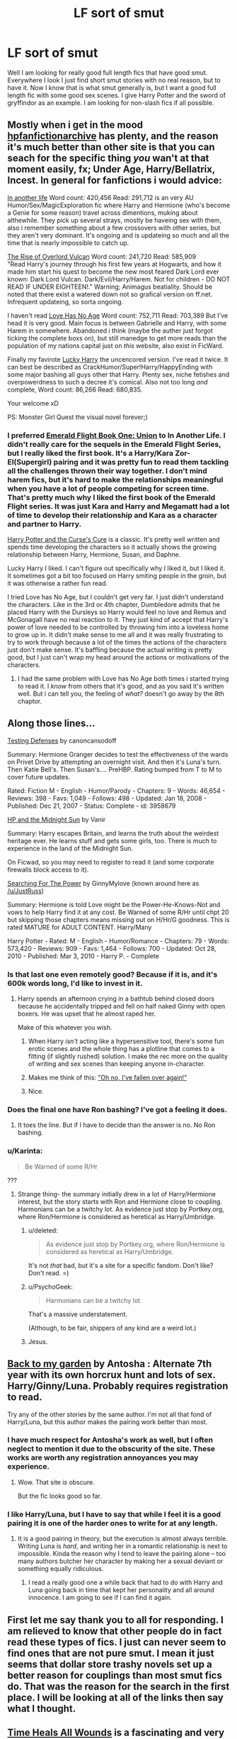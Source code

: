 #+TITLE: LF sort of smut

* LF sort of smut
:PROPERTIES:
:Author: 0Foxy0Engineer0
:Score: 13
:DateUnix: 1430112101.0
:DateShort: 2015-Apr-27
:FlairText: Request
:END:
Well I am looking for really good full length fics that have good smut. Everywhere I look I just find short smut stories with no real reason, but to have it. Now I know that is what smut generally is, but I want a good full length fic with some good sex scenes. I give Harry Potter and the sword of gryffindor as an example. I am looking for non-slash fics if all possible.


** Mostly when i get in the mood [[http://www.hpfanficarchive.com/stories/][hpfanfictionarchive]] has plenty, and the reason it's much better than other site is that you can seach for the specific thing /you/ wan't at that moment easily, fx; Under Age, Harry/Bellatrix, Incest. In general for fanfictions i would advice:

[[http://www.hpfanficarchive.com/stories/viewstory.php?sid=1202][In another life]] Word count: 420,456 Read: 291,712 is an very AU Humor/Sex/MagicExploration fic where Harry and Hermione (who's become a Genie for some reason) travel across dimentions, muking about althewhile. They pick up several strays, mostly be haveing sex with them, also i remember something about a few crossovers with other series, but they aren't very dominant. It's ongoing and is updateing so much and all the time that is nearly impossible to catch up.

[[http://www.hpfanficarchive.com/stories/viewstory.php?sid=710][The Rise of Overlord Vulcan]] Word count: 241,720 Read: 585,909\\
"Read Harry's journey through his first few years at Hogwarts, and how it made him start his quest to become the new most feared Dark Lord ever known: Dark Lord Vulcan. Dark/Evil/Harry/Harem. Not for children - DO NOT READ IF UNDER EIGHTEEN!." Warning; Animagus beatiality. Should be noted that there exist a watered down not so grafical version on ff.net. Infrequent updateing, so sorta ongoing.

I haven't read [[http://www.hpfanficarchive.com/stories/viewstory.php?sid=753][Love Has No Age]] Word count: 752,711 Read: 703,389 But I've head it is very good. Main focus is between Gabrielle and Harry, with some Harem in somewhere. Abandoned i think (maybe the auther just forgot ticking the complete boxs on), but still manedge to get more reads than the population of my nations capital just on /this/ website, also exist in FicWard.

Finally my favirote [[http://www.hpfanficarchive.com/stories/viewstory.php?sid=457][Lucky Harry]] the uncencored version. I've read it twice. It can best be described as CrackHumor/Super!Harry/HappyEnding with some major bashing all guys other that Harry. Plenty sex, niche fetishes and overpowerdness to such a decree it's comical. Also not too long /and/ complete, Word count: 86,266 Read: 680,835.

Your welcome xD

PS: Monster Girl Quest the visual novel forever;)
:PROPERTIES:
:Author: KayanRider
:Score: 9
:DateUnix: 1430167521.0
:DateShort: 2015-Apr-28
:END:

*** I preferred [[http://www.hpfanficarchive.com/stories/viewstory.php?sid=740][Emerald Flight Book One: Union]] to In Another Life. I didn't really care for the sequels in the Emerald Flight Series, but I really liked the first book. It's a Harry/Kara Zor-El(Supergirl) pairing and it was pretty fun to read them tackling all the challenges thrown their way together. I don't mind harem fics, but it's hard to make the relationships meaningful when you have a lot of people competing for screen time. That's pretty much why I liked the first book of the Emerald Flight series. It was just Kara and Harry and Megamatt had a lot of time to develop their relationship and Kara as a character and partner to Harry.

[[http://www.hpfanficarchive.com/stories/viewstory.php?sid=689][Harry Potter and the Curse's Cure]] is a classic. It's pretty well written and spends time developing the characters so it actually shows the growing relationship between Harry, Hermione, Susan, and Daphne.

Lucky Harry I liked. I can't figure out specifically why I liked it, but I liked it. It sometimes got a bit too focused on Harry smiting people in the groin, but it was otherwise a rather fun read.

I tried Love has No Age, but I couldn't get very far. I just didn't understand the characters. Like in the 3rd or 4th chapter, Dumbledore admits that he placed Harry with the Dursleys so Harry would feel no love and Remus and McGonagall have no real reaction to it. They just kind of accept that Harry's power of love needed to be controlled by throwing him into a loveless home to grow up in. It didn't make sense to me all and it was really frustrating to try to work through because a lot of the times the actions of the characters just don't make sense. It's baffling because the actual writing is pretty good, but I just can't wrap my head around the actions or motivations of the characters.
:PROPERTIES:
:Author: AraelStannis
:Score: 2
:DateUnix: 1430304370.0
:DateShort: 2015-Apr-29
:END:

**** I had the same problem with Love has No Age both times i started trying to read it. I /know/ from others that it's good, and as you said it's written well. But i can tell you, the feeling of /what?/ doesn't go away by the 8th chaptor.
:PROPERTIES:
:Author: KayanRider
:Score: 1
:DateUnix: 1430341824.0
:DateShort: 2015-Apr-30
:END:


** Along those lines...

[[http://www.fanfiction.net/s/3958679/1/Testing-Defenses][Testing Defenses]] by canoncansodoff

Summary: Hermione Granger decides to test the effectiveness of the wards on Privet Drive by attempting an overnight visit. And then it's Luna's turn. Then Katie Bell's. Then Susan's.... PreHBP. Rating bumped from T to M to cover future updates.

Rated: Fiction M - English - Humor/Parody - Chapters: 9 - Words: 46,654 - Reviews: 398 - Favs: 1,049 - Follows: 498 - Updated: Jan 18, 2008 - Published: Dec 21, 2007 - Status: Complete - id: 3958679

[[http://www.ficwad.com/story/76962][HP and the Midnight Sun]] by Vanir

Summary: Harry escapes Britain, and learns the truth about the weirdest heritage ever. He learns stuff and gets some girls, too. There is much to experience in the land of the Midnight Sun.

On Ficwad, so you may need to register to read it (and some corporate firewalls block access to it).

[[http://www.fanfiction.net/s/5790760/1/Searching-For-The-Power][Searching For The Power]] by GinnyMylove (known around here as [[/u/JustRuss]])

Summary: Hermione is told Love might be the Power-He-Knows-Not and vows to help Harry find it at any cost. Be Warned of some R/Hr until chpt 20 but skipping those chapters means missing out on H/Hr/G goodness. This is rated MATURE for ADULT CONTENT. Harry/Many

Harry Potter - Rated: M - English - Humor/Romance - Chapters: 79 - Words: 573,420 - Reviews: 909 - Favs: 1,464 - Follows: 700 - Updated: Oct 28, 2010 - Published: Mar 3, 2010 - Harry P. - Complete
:PROPERTIES:
:Author: wordhammer
:Score: 6
:DateUnix: 1430157507.0
:DateShort: 2015-Apr-27
:END:

*** Is that last one even remotely good? Because if it is, and it's 600k words long, I'd like to invest in it.
:PROPERTIES:
:Author: snowywish
:Score: 3
:DateUnix: 1430165118.0
:DateShort: 2015-Apr-28
:END:

**** Harry spends an afternoon crying in a bathtub behind closed doors because he accidentally tripped and fell on half naked Ginny with open boxers. He was upset that he almost raped her.

Make of this whatever you wish.
:PROPERTIES:
:Author: kecskepasztor
:Score: 10
:DateUnix: 1430167877.0
:DateShort: 2015-Apr-28
:END:

***** When Harry /isn't/ acting like a hypersensitive tool, there's some fun erotic scenes and the whole thing has a plotline that comes to a fitting (if slightly rushed) solution. I make the rec more on the quality of writing and sex scenes than keeping anyone in-character.
:PROPERTIES:
:Author: wordhammer
:Score: 3
:DateUnix: 1430174350.0
:DateShort: 2015-Apr-28
:END:


***** Makes me think of this: [[https://www.youtube.com/watch?v=CXrBkil7YoM]["Oh no, I've fallen over again!"]]
:PROPERTIES:
:Score: 3
:DateUnix: 1430192819.0
:DateShort: 2015-Apr-28
:END:


***** Nice.
:PROPERTIES:
:Author: snowywish
:Score: 1
:DateUnix: 1430169132.0
:DateShort: 2015-Apr-28
:END:


*** Does the final one have Ron bashing? I've got a feeling it does.
:PROPERTIES:
:Author: PsychoGeek
:Score: 1
:DateUnix: 1430171358.0
:DateShort: 2015-Apr-28
:END:

**** It toes the line. But if I have to decide than the answer is no. No Ron bashing.
:PROPERTIES:
:Author: kecskepasztor
:Score: 1
:DateUnix: 1430172820.0
:DateShort: 2015-Apr-28
:END:


*** u/Karinta:
#+begin_quote
  Be Warned of some R/Hr
#+end_quote

???
:PROPERTIES:
:Author: Karinta
:Score: 1
:DateUnix: 1430188741.0
:DateShort: 2015-Apr-28
:END:

**** Strange thing- the summary initially drew in a lot of Harry/Hermione interest, but the story starts with Ron and Hermione close to coupling. Harmonians can be a twitchy lot. As evidence just stop by Portkey.org, where Ron/Hermione is considered as heretical as Harry/Umbridge.
:PROPERTIES:
:Author: wordhammer
:Score: 4
:DateUnix: 1430190035.0
:DateShort: 2015-Apr-28
:END:

***** u/deleted:
#+begin_quote
  As evidence just stop by Portkey.org, where Ron/Hermione is considered as heretical as Harry/Umbridge.
#+end_quote

It's not /that/ bad, but it's a site for a specific fandom. Don't like? Don't read. =)
:PROPERTIES:
:Score: 4
:DateUnix: 1430192930.0
:DateShort: 2015-Apr-28
:END:


***** u/PsychoGeek:
#+begin_quote
  Harmonians can be a twitchy lot.
#+end_quote

That's a massive understatement.

(Although, to be fair, shippers of any kind are a weird lot.)
:PROPERTIES:
:Author: PsychoGeek
:Score: 2
:DateUnix: 1430203046.0
:DateShort: 2015-Apr-28
:END:


***** Jesus.
:PROPERTIES:
:Author: Karinta
:Score: 1
:DateUnix: 1430190912.0
:DateShort: 2015-Apr-28
:END:


** [[http://mujaji.net/repository/viewstory.php?sid=173][Back to my garden]] by Antosha : Alternate 7th year with its own horcrux hunt and lots of sex. Harry/Ginny/Luna. Probably requires registration to read.

Try any of the other stories by the same author. I'm not all that fond of Harry/Luna, but this author makes the pairing work better than most.
:PROPERTIES:
:Author: PsychoGeek
:Score: 5
:DateUnix: 1430171879.0
:DateShort: 2015-Apr-28
:END:

*** I have much respect for Antosha's work as well, but I often neglect to mention it due to the obscurity of the site. These works are worth any registration annoyances you may experience.
:PROPERTIES:
:Author: wordhammer
:Score: 2
:DateUnix: 1430174545.0
:DateShort: 2015-Apr-28
:END:

**** Wow. That site /is/ obscure.

But the fic looks good so far.
:PROPERTIES:
:Author: Karinta
:Score: 2
:DateUnix: 1430191136.0
:DateShort: 2015-Apr-28
:END:


*** I like Harry/Luna, but I have to say that while I feel it is a good pairing it is one of the harder ones to write for at any length.
:PROPERTIES:
:Author: 0Foxy0Engineer0
:Score: 1
:DateUnix: 1430200535.0
:DateShort: 2015-Apr-28
:END:

**** It is a good pairing in theory, but the execution is almost always terrible. Writing Luna is /hard/, and writing her in a romantic relationship is next to impossible. Kinda the reason why I tend to leave the pairing alone -- too many authors butcher her character by making her a sexual deviant or something equally ridiculous.
:PROPERTIES:
:Author: PsychoGeek
:Score: 3
:DateUnix: 1430202545.0
:DateShort: 2015-Apr-28
:END:

***** I read a really good one a while back that had to do with Harry and Luna going back in time that kept her personality and all around innocence. I am going to see if I can find it again.
:PROPERTIES:
:Author: 0Foxy0Engineer0
:Score: 2
:DateUnix: 1430229906.0
:DateShort: 2015-Apr-28
:END:


** First let me say thank you to all for responding. I am relieved to know that other people do in fact read these types of fics. I just can never seem to find ones that are not pure smut. I mean it just seems that dollar store trashy novels set up a better reason for couplings than most smut fics do. That was the reason for the search in the first place. I will be looking at all of the links then say what I thought.
:PROPERTIES:
:Author: 0Foxy0Engineer0
:Score: 3
:DateUnix: 1430200405.0
:DateShort: 2015-Apr-28
:END:


** [[https://www.fanfiction.net/s/7410369/1/Time-Heals-All-Wounds][Time Heals All Wounds]] is a fascinating and very well-written look at Bellamione, and there is a total of one sex scene. :-)
:PROPERTIES:
:Author: Karinta
:Score: 2
:DateUnix: 1430188688.0
:DateShort: 2015-Apr-28
:END:


** Heyo, this is a bit late but I thought you might like this one.

[[http://hp.adult-fanfiction.org/story.php?no=600021832][Mad Snorkacks and Englishmen]]

It's Harry/Luna. Fantastically written, with over 300k works.

Just let me give you a warning before you start. The relationships in this fic are categorically unhealthy. There are mentions of sexual assault and rape (some of them quite graphic) and there are some "rapish" vibes early on. Like I said, in the real world you would definitely describe the relationship as unhealthy.

That said, it's some fantastic fantasy BDSM smut, with an actual engaging relationship, all wrapped up in some quality writing. I really enjoyed the hell out of it, and have actually read it at least four or five times now.
:PROPERTIES:
:Author: Servalpur
:Score: 2
:DateUnix: 1430382142.0
:DateShort: 2015-Apr-30
:END:
